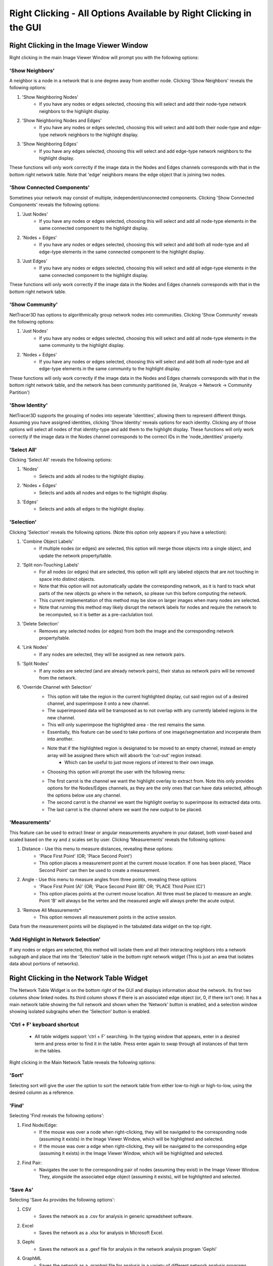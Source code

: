 .. _right_clicking:

==========
Right Clicking - All Options Available by Right Clicking in the GUI
==========

Right Clicking in the Image Viewer Window
------------------------------------
Right clicking in the main Image Viewer Window will prompt you with the following options:

'Show Neighbors'
~~~~~~~~~~~~~~~
A neighbor is a node in a network that is one degree away from another node. Clicking 'Show Neighbors' reveals the following options:

1. 'Show Neighboring Nodes'
    * If you have any nodes or edges selected, choosing this will select and add their node-type network neighbors to the highlight display.
2. 'Show Neighboring Nodes and Edges'
    * If you have any nodes or edges selected, choosing this will select and add both their node-type and edge-type network neighbors to the highlight display.
3. 'Show Neighboring Edges'
    * If you have any edges selected, choosing this will select and add edge-type network neighbors to the highlight display.

These functions will only work correctly if the image data in the Nodes and Edges channels corresponds with that in the bottom right network table. Note that 'edge' neighbors means the edge object that is joining two nodes.

'Show Connected Components'
~~~~~~~~~~~~~~~
Sometimes your network may consist of multiple, independent/unconnected components. Clicking 'Show Connected Components' reveals the following options:

1. 'Just Nodes'
    * If you have any nodes or edges selected, choosing this will select and add all node-type elements in the same connected component to the highlight display.
2. 'Nodes + Edges'
    * If you have any nodes or edges selected, choosing this will select and add both all node-type and all edge-type elements in the same connected component to the highlight display.
3. 'Just Edges'
    * If you have any nodes or edges selected, choosing this will select and add all edge-type elements in the same connected component to the highlight display.

These functions will only work correctly if the image data in the Nodes and Edges channels corresponds with that in the bottom right network table.

'Show Community'
~~~~~~~~~~~~~~~
NetTracer3D has options to algorithmically group network nodes into communities. Clicking 'Show Community' reveals the following options:

1. 'Just Nodes'
    * If you have any nodes or edges selected, choosing this will select and add all node-type elements in the same community to the highlight display.
2. 'Nodes + Edges'
    * If you have any nodes or edges selected, choosing this will select and add both all node-type and all edge-type elements in the same community to the highlight display.

These functions will only work correctly if the image data in the Nodes and Edges channels corresponds with that in the bottom right network table, and the network has been community partitioned (ie, 'Analyze -> Network -> Community Partition')

'Show Identity'
~~~~~~~~~~~~~~~
NetTracer3D supports the grouping of nodes into seperate 'identities', allowing them to represent different things. Assuming you have assigned identities, clicking 'Show Identity' reveals options for each identity. Clicking any of those options will select all nodes of that identity-type and add them to the highlight display.
These functions will only work correctly if the image data in the Nodes channel corresponds to the correct IDs in the 'node_identities' property.

'Select All'
~~~~~~~~~~~~~~~
Clicking 'Select All' reveals the following options:

1. 'Nodes'
    * Selects and adds all nodes to the highlight display.
2. 'Nodes + Edges'
    * Selects and adds all nodes and edges to the highlight display.
3. 'Edges'
    * Selects and adds all edges to the highlight display.

'Selection'
~~~~~~~~~~~~~~~
Clicking 'Selection' reveals the following options. (Note this option only appears if you have a selection):

1. 'Combine Object Labels'
    * If multiple nodes (or edges) are selected, this option will merge those objects into a single object, and update the network property/table.
2. 'Split non-Touching Labels'
    * For all nodes (or edges) that are selected, this option will split any labeled objects that are not touching in space into distinct objects.
    * Note that this option will not automatically update the corresponding network, as it is hard to track what parts of the new objects go where in the network, so please run this before computing the network. 
    * This current implementation of this method may be slow on larger images when many nodes are selected.
    * Note that running this method may likely disrupt the network labels for nodes and require the network to be recomputed, so it is better as a pre-caclulation tool.
3. 'Delete Selection'
    * Removes any selected nodes (or edges) from both the image and the corresponding network property/table.
4. 'Link Nodes'
    * If any nodes are selected, they will be assigned as new network pairs.
5. 'Split Nodes'
    * If any nodes are selected (and are already network pairs), their status as network pairs will be removed from the network.
6. 'Override Channel with Selection'
    * This option will take the region in the current highlighted display, cut said region out of a desired channel, and superimpose it onto a new channel.
    * The superimposed data will be transposed as to not overlap with any currently labeled regions in the new channel.
    * This will only superimpose the highlighted area - the rest remains the same.
    * Essentially, this feature can be used to take portions of one image/segmentation and incorperate them into another.
    * Note that if the highlighted region is designated to be moved to an empty channel, instead an empty array will be assigned there which will absorb the 'cut-out' region instead.
        * Which can be useful to just move regions of interest to their own image.
    * Choosing this option will prompt the user with the following menu: 


    .. image:: _static/override_menu.png
        :width: 200px
        :alt: Override Menu


    * The first carrot is the channel we want the highlight overlay to extract from. Note this only provides options for the Nodes/Edges channels, as they are the only ones that can have data selected, although the options below use any channel.
    * The second carrot is the channel we want the highlight overlay to superimpose its extracted data onto.
    * The last carrot is the channel where we want the new output to be placed.

'Measurements'
~~~~~~~~~~~~~
This feature can be used to extract linear or angular measurements anywhere in your dataset, both voxel-based and scaled based on the xy and z scales set by user. Clicking 'Measurements' reveals the following options:

1. Distance - Use this menu to measure distances, revealing these options:
    * 'Place First Point' (OR; 'Place Second Point')
    * This option places a measurement point at the current mouse location. If one has been placed, 'Place Second Point' can then be used to create a measurement.
2. Angle - Use this menu to measure angles from three points, revealing these options
    * 'Place First Point (A)' (OR; 'Place Second Point (B)' OR; 'PLACE Third Point (C)')
    * This option places points at the current mouse location. All three must be placed to measure an angle. Point 'B' will always be the vertex and the measured angle will always prefer the acute output. 
3. 'Remove All Measurements*
    * This option removes all measurement points in the active session.
Data from the measurement points will be displayed in the tabulated data widget on the top right.

'Add Highlight in Network Selection'
~~~~~~~~~~~~~~~~~~~~~~~
If any nodes or edges are selected, this method will isolate them and all their interacting neighbors into a network subgraph and place that into the 'Selection' table in the bottom right network widget (This is just an area that isolates data about portions of networks).


Right Clicking in the Network Table Widget
------------------------------------
The Network Table Widget is on the bottom right of the GUI and displays information about the network. Its first two columns show linked nodes. Its third column shows if there is an associated edge object (or, 0, if there isn't one). 
It has a main network table showing the full network and shown when the 'Network' button is enabled, and a selection window showing isolated subgraphs when the 'Selection' button is enabled.

'Ctrl + F' keyboard shortcut
~~~~~~~~~~~~~~~~~~~~~~~
    * All table widgets support 'ctrl + F' searching. In the typing window that appears, enter in a desired term and press enter to find it in the table. Press enter again to swap through all instances of that term in the tables.

Right clicking in the Main Network Table reveals the following options:

'Sort'
~~~~~~~~~~~~~~~~~~~~~~~
Selecting sort will give the user the option to sort the network table from either low-to-high or high-to-low, using the desired column as a reference.

'Find'
~~~~~~~~~~~~~~~~~~~~~~~
Selecting 'Find reveals the following options':

1. Find Node/Edge:
    * If the mouse was over a node when right-clicking, they will be navigated to the corresponding node (assuming it exists) in the Image Viewer Window, which will be highlighted and selected.
    * If the mouse was over a edge when right-clicking, they will be navigated to the corresponding edge (assuming it exists) in the Image Viewer Window, which will be highlighted and selected.

2. Find Pair:
    * Navigates the user to the corresponding pair of nodes (assuming they exist) in the Image Viewer Window. They, alongside the associated edge object (assuming it exists), will be highlighted and selected.

'Save As'
~~~~~~~~~~~~~~~~~~~~~~~
Selecting 'Save As provides the following options':

1. CSV
    * Saves the network as a .csv for analysis in generic spreadsheet software.
2. Excel
    * Saves the network as a .xlsx for analysis in Microsoft Excel.
3. Gephi
    * Saves the network as a .gexf file for analysis in the network analysis program 'Gephi'
4. GraphML
    * Saves the network as a .graphml file for analysis in a variety of different network analysis programs.
5. Pajek
    * Saves the network as a .net file for analysis in the network analysis program 'Pajek'.

Right Clicking in the Selection Window
~~~~~~~~~~~~~~~~~~~~~~~
The selection window has all the same right-click options, except they will reference the selected subgraph instead of the main network.
The only exception is the following option: 

1. Swap with network table:
    * Selecting this option in the selection table will cause it to be swapped with the main network table. Note that doing this will alter the internal properties of what NetTracer3D's active session considers to be the main network.
    * In addition, any steps that result in a new network selection will override the 'previous main network' that had been swapped to the selection (as the table only stores one reference at a time).
    * As a result, it is advised to save any main network data that one wishes to keep before doing this.
    * (But use this method if you want to do more in depth analysis on a selection).

Right Clicking in the Tabbed Data Widget
------------------------------------
The tabbed data widget stores multiple tables at once. Right clicking will always reference the one that is currently visible.

'Ctrl + F' keyboard shortcut
~~~~~~~~~~~~~~~~~~~~~~~
    * All table widgets support 'ctrl + F' searching. In the typing window that appears, enter in a desired term and press enter to find it in the table. Press enter again to swap through all instances of that term in the tables.


'Sort'
~~~~~~~~~~~~~~~~~~~~~~~
Selecting sort will give the user the option to sort the table from either low-to-high or high-to-low, using the desired column as a reference.

'Save As'
~~~~~~~~~~~~~~~~~~~~~~~
Selecting 'Save As provides the following options':

1. CSV
    * Saves the table as a .csv for analysis in generic spreadsheet software.
2. Excel
    * Saves the table as a .xlsx for analysis in Microsoft Excel.

Next Steps
---------
This concludes the explanations of the right click functions. Next, proceed to :doc:`file_menu` for information on the file menu functions.